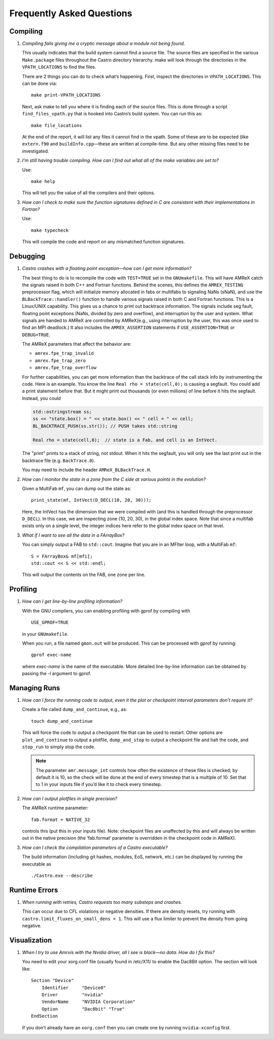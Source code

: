 **************************
Frequently Asked Questions
**************************

Compiling
=========

#. *Compiling fails giving me a cryptic message about a module not
   being found.*

   This usually indicates that the build system cannot find a source file.
   The source files are specified
   in the various ``Make.package`` files throughout the
   Castro directory hierarchy. make will look through the
   directories in the ``VPATH_LOCATIONS`` to find the files.

   There are 2 things you can do to check what’s happening. First, inspect
   the directories in ``VPATH_LOCATIONS``. This can be done via:

   ::

       make print-VPATH_LOCATIONS

   Next, ask make to tell you where it is finding each of the source
   files. This is done through a script ``find_files_vpath.py``
   that is hooked into Castro’s build system. You can run this as:

   ::

       make file_locations

   At the end of the report, it will list any files it cannot find in
   the vpath. Some of these are to be expected (like ``extern.f90``
   and ``buildInfo.cpp``—these are written at compile-time. But any
   other missing files need to be investigated.

#. *I’m still having trouble compiling. How can I find out what
   all of the make variables are set to?*

   Use:

   ::

       make help

   This will tell you the value of all the compilers and their options.

#. *How can I check to make sure the function signatures defined
   in C are consistent with their implementations in Fortran?*

   Use:

   ::

       make typecheck

   This will compile the code and report on any mismatched function signatures.

Debugging
=========

#. *Castro crashes with a floating point exception—how can
   I get more information?*

   The best thing to do is to recompile the code with ``TEST=TRUE``
   set in the ``GNUmakefile``. This will have AMReX catch the
   signals raised in both C++ and Fortran functions. Behind the
   scenes, this defines the ``AMREX_TESTING`` preprocessor flag, which
   will initialize memory allocated in fabs or multifabs to
   signaling NaNs (sNaN), and use the ``BLBackTrace::handler()``
   function to handle various signals raised in both C and Fortran
   functions. This is a Linux/UNIX capability. This gives us a chance
   to print out backtrace information. The signals include seg fault,
   floating point exceptions (NaNs, divided by zero and overflow), and
   interruption by the user and system. What signals are handed to
   AMReX are controlled by AMReX(e.g., using interruption by the
   user, this was once used to find an MPI deadlock.) It also includes
   the ``AMREX_ASSERTION`` statements if ``USE_ASSERTION=TRUE`` or
   ``DEBUG=TRUE``.

   The AMReX parameters that affect the behavior are:

   -  ``amrex.fpe_trap_invalid``

   -  ``amrex.fpe_trap_zero``

   -  ``amrex.fpe_trap_overflow``

   For further capabilities, you can get 
   more information than the backtrace of the call stack info by
   instrumenting the code.  Here is an
   example. You know the line ``Real rho = state(cell,0);`` is
   causing a segfault. You could add a print statement before that.
   But it might print out thousands (or even millions) of line before
   it hits the segfault. Instead, you could

   .. code:: c++

             std::ostringstream ss;
             ss << "state.box() = " << state.box() << " cell = " << cell;
             BL_BACKTRACE_PUSH(ss.str()); // PUSH takes std::string

             Real rho = state(cell,0);  // state is a Fab, and cell is an IntVect.

   The "print" prints to a stack of string, not stdout. When it hits
   the segfault, you will only see the last print out in the backtrace
   file (e.g. ``BackTrace.0``).

   You may need to include the header ``AMReX_BLBackTrace.H``.

#. *How can I monitor the state in a zone from the C side
   at various points in the evolution?*

   Given a MultiFab ``mf``, you can dump out the state as:

   ::

           print_state(mf, IntVect(D_DECL(10, 20, 30)));

   Here, the IntVect has the dimension that we were compiled with
   (and this is handled through the preprocessor ``D_DECL``). In
   this case, we are inspecting zone (10, 20, 30), in the global index
   space. Note that since a multifab exists only on a single level, the
   integer indices here refer to the global index space on that level.

#. *What if I want to see all the data in a FArrayBox?*

   You can simply output a FAB to ``std::cout``. Imagine that you
   are in an MFIter loop, with a MultiFab ``mf``:

   ::

           S = FArrayBox& mf[mfi];
           std::cout << S << std::endl;

   This will output the contents on the FAB, one zone per line.

Profiling
=========

#. *How can I get line-by-line profiling information?*

   With the GNU compliers, you can enabling profiling with gprof
   by compiling with

   ::

         USE_GPROF=TRUE

   in your ``GNUmakefile``.

   When you run, a file named ``gmon.out`` will be produced. This can
   be processed with gprof by running:

   ::

         gprof exec-name

   where *exec-name* is the name of the executable. More detailed
   line-by-line information can be obtained by passing the -l
   argument to gprof.

Managing Runs
=============

#. *How can I force the running code to output, even it the plot or
   checkpoint interval parameters don’t require it?*

   Create a file called ``dump_and_continue``, e.g., as:

   ::

       touch dump_and_continue

   This will force the code to output a checkpoint file that can be used
   to restart. Other options are ``plot_and_continue`` to output
   a plotfile, ``dump_and_stop`` to output a checkpoint file
   and halt the code, and ``stop_run`` to simply stop the code.


   .. note::

      The parameter ``amr.message_int`` controls how often the
      existence of these files is checked; by default it is 10, so the
      check will be done at the end of every timestep that is a
      multiple of 10.  Set that to 1 in your inputs file if you’d like
      it to check every timestep.

#. *How can I output plotfiles in single precision?*

   The AMReX runtime parameter:

   ::

       fab.format = NATIVE_32

   controls this (put this in your inputs file). Note: checkpoint files are unaffected
   by this and will always be written out in the native precision (the ‘fab.format‘ parameter
   is overridden in the checkpoint code in AMReX).

#. *How can I check the compilation parameters of a Castro executable?*

   The build information (including git hashes, modules, EoS, network, etc.) can be displayed by running the executable as 

   ::

       ./Castro.exe --describe

.. _ch:faq:vis:

Runtime Errors
==============

#. *When running with retries, Castro requests too many substeps
   and crashes.*

   This can occur due to CFL violations or negative densities.  If
   there are density resets, try running with
   ``castro.limit_fluxes_on_small_dens = 1``.  This will use a flux
   limiter to prevent the density from going negative.

Visualization
=============

#. *When I try to use Amrvis with the Nvidia driver, all I see is
   black—no data. How do I fix this?*

   You need to edit your xorg.conf file (usually found in /etc/X11/
   to enable the Dac8Bit option. The section will look like:

   ::

       Section "Device"
           Identifier     "Device0"
           Driver         "nvidia"
           VendorName     "NVIDIA Corporation"
           Option         "Dac8bit" "True"
       EndSection

   If you don’t already have an ``xorg.conf`` then you can create one
   by running ``nvidia-xconfig`` first.
